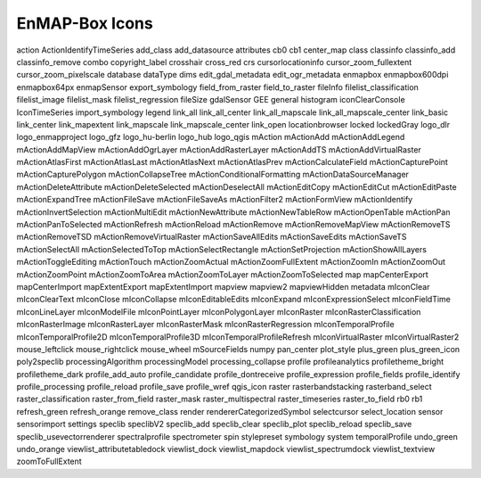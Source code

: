 EnMAP-Box Icons
###############

action    |action| ActionIdentifyTimeSeries    |ActionIdentifyTimeSeries| add_class    |add_class| add_datasource    |add_datasource| attributes    |attributes| cb0    |cb0| cb1    |cb1| center_map    |center_map| class    |class| classinfo    |classinfo| classinfo_add    |classinfo_add| classinfo_remove    |classinfo_remove| combo    |combo| copyright_label    |copyright_label| crosshair    |crosshair| cross_red    |cross_red| crs    |crs| cursorlocationinfo    |cursorlocationinfo| cursor_zoom_fullextent    |cursor_zoom_fullextent| cursor_zoom_pixelscale    |cursor_zoom_pixelscale| database    |database| dataType    |dataType| dims    |dims| edit_gdal_metadata    |edit_gdal_metadata| edit_ogr_metadata    |edit_ogr_metadata| enmapbox    |enmapbox| enmapbox600dpi    |enmapbox600dpi| enmapbox64px    |enmapbox64px| enmapSensor    |enmapSensor| export_symbology    |export_symbology| field_from_raster    |field_from_raster| field_to_raster    |field_to_raster| fileInfo    |fileInfo| filelist_classification    |filelist_classification| filelist_image    |filelist_image| filelist_mask    |filelist_mask| filelist_regression    |filelist_regression| fileSize    |fileSize| gdalSensor    |gdalSensor| GEE    |GEE| general    |general| histogram    |histogram| iconClearConsole    |iconClearConsole| IconTimeSeries    |IconTimeSeries| import_symbology    |import_symbology| legend    |legend| link_all    |link_all| link_all_center    |link_all_center| link_all_mapscale    |link_all_mapscale| link_all_mapscale_center    |link_all_mapscale_center| link_basic    |link_basic| link_center    |link_center| link_mapextent    |link_mapextent| link_mapscale    |link_mapscale| link_mapscale_center    |link_mapscale_center| link_open    |link_open| locationbrowser    |locationbrowser| locked    |locked| lockedGray    |lockedGray| logo_dlr    |logo_dlr| logo_enmapproject    |logo_enmapproject| logo_gfz    |logo_gfz| logo_hu-berlin    |logo_hu-berlin| logo_hub    |logo_hub| logo_qgis    |logo_qgis| mAction    |mAction| mActionAdd    |mActionAdd| mActionAddLegend    |mActionAddLegend| mActionAddMapView    |mActionAddMapView| mActionAddOgrLayer    |mActionAddOgrLayer| mActionAddRasterLayer    |mActionAddRasterLayer| mActionAddTS    |mActionAddTS| mActionAddVirtualRaster    |mActionAddVirtualRaster| mActionAtlasFirst    |mActionAtlasFirst| mActionAtlasLast    |mActionAtlasLast| mActionAtlasNext    |mActionAtlasNext| mActionAtlasPrev    |mActionAtlasPrev| mActionCalculateField    |mActionCalculateField| mActionCapturePoint    |mActionCapturePoint| mActionCapturePolygon    |mActionCapturePolygon| mActionCollapseTree    |mActionCollapseTree| mActionConditionalFormatting    |mActionConditionalFormatting| mActionDataSourceManager    |mActionDataSourceManager| mActionDeleteAttribute    |mActionDeleteAttribute| mActionDeleteSelected    |mActionDeleteSelected| mActionDeselectAll    |mActionDeselectAll| mActionEditCopy    |mActionEditCopy| mActionEditCut    |mActionEditCut| mActionEditPaste    |mActionEditPaste| mActionExpandTree    |mActionExpandTree| mActionFileSave    |mActionFileSave| mActionFileSaveAs    |mActionFileSaveAs| mActionFilter2    |mActionFilter2| mActionFormView    |mActionFormView| mActionIdentify    |mActionIdentify| mActionInvertSelection    |mActionInvertSelection| mActionMultiEdit    |mActionMultiEdit| mActionNewAttribute    |mActionNewAttribute| mActionNewTableRow    |mActionNewTableRow| mActionOpenTable    |mActionOpenTable| mActionPan    |mActionPan| mActionPanToSelected    |mActionPanToSelected| mActionRefresh    |mActionRefresh| mActionReload    |mActionReload| mActionRemove    |mActionRemove| mActionRemoveMapView    |mActionRemoveMapView| mActionRemoveTS    |mActionRemoveTS| mActionRemoveTSD    |mActionRemoveTSD| mActionRemoveVirtualRaster    |mActionRemoveVirtualRaster| mActionSaveAllEdits    |mActionSaveAllEdits| mActionSaveEdits    |mActionSaveEdits| mActionSaveTS    |mActionSaveTS| mActionSelectAll    |mActionSelectAll| mActionSelectedToTop    |mActionSelectedToTop| mActionSelectRectangle    |mActionSelectRectangle| mActionSetProjection    |mActionSetProjection| mActionShowAllLayers    |mActionShowAllLayers| mActionToggleEditing    |mActionToggleEditing| mActionTouch    |mActionTouch| mActionZoomActual    |mActionZoomActual| mActionZoomFullExtent    |mActionZoomFullExtent| mActionZoomIn    |mActionZoomIn| mActionZoomOut    |mActionZoomOut| mActionZoomPoint    |mActionZoomPoint| mActionZoomToArea    |mActionZoomToArea| mActionZoomToLayer    |mActionZoomToLayer| mActionZoomToSelected    |mActionZoomToSelected| map    |map| mapCenterExport    |mapCenterExport| mapCenterImport    |mapCenterImport| mapExtentExport    |mapExtentExport| mapExtentImport    |mapExtentImport| mapview    |mapview| mapview2    |mapview2| mapviewHidden    |mapviewHidden| metadata    |metadata| mIconClear    |mIconClear| mIconClearText    |mIconClearText| mIconClose    |mIconClose| mIconCollapse    |mIconCollapse| mIconEditableEdits    |mIconEditableEdits| mIconExpand    |mIconExpand| mIconExpressionSelect    |mIconExpressionSelect| mIconFieldTime    |mIconFieldTime| mIconLineLayer    |mIconLineLayer| mIconModelFile    |mIconModelFile| mIconPointLayer    |mIconPointLayer| mIconPolygonLayer    |mIconPolygonLayer| mIconRaster    |mIconRaster| mIconRasterClassification    |mIconRasterClassification| mIconRasterImage    |mIconRasterImage| mIconRasterLayer    |mIconRasterLayer| mIconRasterMask    |mIconRasterMask| mIconRasterRegression    |mIconRasterRegression| mIconTemporalProfile    |mIconTemporalProfile| mIconTemporalProfile2D    |mIconTemporalProfile2D| mIconTemporalProfile3D    |mIconTemporalProfile3D| mIconTemporalProfileRefresh    |mIconTemporalProfileRefresh| mIconVirtualRaster    |mIconVirtualRaster| mIconVirtualRaster2    |mIconVirtualRaster2| mouse_leftclick    |mouse_leftclick| mouse_rightclick    |mouse_rightclick| mouse_wheel    |mouse_wheel| mSourceFields    |mSourceFields| numpy    |numpy| pan_center    |pan_center| plot_style    |plot_style| plus_green    |plus_green| plus_green_icon    |plus_green_icon| poly2speclib    |poly2speclib| processingAlgorithm    |processingAlgorithm| processingModel    |processingModel| processing_collapse    |processing_collapse| profile    |profile| profileanalytics    |profileanalytics| profiletheme_bright    |profiletheme_bright| profiletheme_dark    |profiletheme_dark| profile_add_auto    |profile_add_auto| profile_candidate    |profile_candidate| profile_dontreceive    |profile_dontreceive| profile_expression    |profile_expression| profile_fields    |profile_fields| profile_identify    |profile_identify| profile_processing    |profile_processing| profile_reload    |profile_reload| profile_save    |profile_save| profile_wref    |profile_wref| qgis_icon    |qgis_icon| raster    |raster| rasterbandstacking    |rasterbandstacking| rasterband_select    |rasterband_select| raster_classification    |raster_classification| raster_from_field    |raster_from_field| raster_mask    |raster_mask| raster_multispectral    |raster_multispectral| raster_timeseries    |raster_timeseries| raster_to_field    |raster_to_field| rb0    |rb0| rb1    |rb1| refresh_green    |refresh_green| refresh_orange    |refresh_orange| remove_class    |remove_class| render    |render| rendererCategorizedSymbol    |rendererCategorizedSymbol| selectcursor    |selectcursor| select_location    |select_location| sensor    |sensor| sensorimport    |sensorimport| settings    |settings| speclib    |speclib| speclibV2    |speclibV2| speclib_add    |speclib_add| speclib_clear    |speclib_clear| speclib_plot    |speclib_plot| speclib_reload    |speclib_reload| speclib_save    |speclib_save| speclib_usevectorrenderer    |speclib_usevectorrenderer| spectralprofile    |spectralprofile| spectrometer    |spectrometer| spin    |spin| stylepreset    |stylepreset| symbology    |symbology| system    |system| temporalProfile    |temporalProfile| undo_green    |undo_green| undo_orange    |undo_orange| viewlist_attributetabledock    |viewlist_attributetabledock| viewlist_dock    |viewlist_dock| viewlist_mapdock    |viewlist_mapdock| viewlist_spectrumdock    |viewlist_spectrumdock| viewlist_textview    |viewlist_textview| zoomToFullExtent    |zoomToFullExtent| 


.. Substitutions definitions - AVOID EDITING PAST THIS LINE
   This will be automatically updated by the find_set_subst.py script.
   If you need to create a new substitution manually,
   please add it also to the substitutions.txt file in the
   source folder.

.. |ActionIdentifyTimeSeries| image:: /img/icons/ActionIdentifyTimeSeries.svg
   :width: 28px
.. |GEE| image:: /img/icons/GEE.svg
   :width: 28px
.. |IconTimeSeries| image:: /img/icons/IconTimeSeries.svg
   :width: 28px
.. |action| image:: /img/icons/action.svg
   :width: 28px
.. |add_class| image:: /img/icons/add_class.svg
   :width: 28px
.. |add_datasource| image:: /img/icons/add_datasource.svg
   :width: 28px
.. |attributes| image:: /img/icons/attributes.svg
   :width: 28px
.. |cb0| image:: /img/icons/cb0.png
   :width: 28px
.. |cb1| image:: /img/icons/cb1.png
   :width: 28px
.. |center_map| image:: /img/icons/center_map.svg
   :width: 28px
.. |class| image:: /img/icons/class.svg
   :width: 28px
.. |classinfo| image:: /img/icons/classinfo.svg
   :width: 28px
.. |classinfo_add| image:: /img/icons/classinfo_add.svg
   :width: 28px
.. |classinfo_remove| image:: /img/icons/classinfo_remove.svg
   :width: 28px
.. |combo| image:: /img/icons/combo.png
   :width: 28px
.. |copyright_label| image:: /img/icons/copyright_label.svg
   :width: 28px
.. |cross_red| image:: /img/icons/cross_red.svg
   :width: 28px
.. |crosshair| image:: /img/icons/crosshair.svg
   :width: 28px
.. |crs| image:: /img/icons/crs.svg
   :width: 28px
.. |cursor_zoom_fullextent| image:: /img/icons/cursor_zoom_fullextent.svg
   :width: 28px
.. |cursor_zoom_pixelscale| image:: /img/icons/cursor_zoom_pixelscale.svg
   :width: 28px
.. |cursorlocationinfo| image:: /img/icons/cursorlocationinfo.svg
   :width: 28px
.. |dataType| image:: /img/icons/dataType.svg
   :width: 28px
.. |database| image:: /img/icons/database.svg
   :width: 28px
.. |dims| image:: /img/icons/dims.svg
   :width: 28px
.. |edit_gdal_metadata| image:: /img/icons/edit_gdal_metadata.svg
   :width: 28px
.. |edit_ogr_metadata| image:: /img/icons/edit_ogr_metadata.svg
   :width: 28px
.. |enmapSensor| image:: /img/icons/enmapSensor.png
   :width: 28px
.. |enmapbox| image:: /img/icons/enmapbox.png
   :width: 28px
.. |enmapbox600dpi| image:: /img/icons/enmapbox600dpi.png
   :width: 28px
.. |enmapbox64px| image:: /img/icons/enmapbox64px.png
   :width: 28px
.. |export_symbology| image:: /img/icons/export_symbology.svg
   :width: 28px
.. |field_from_raster| image:: /img/icons/field_from_raster.svg
   :width: 28px
.. |field_to_raster| image:: /img/icons/field_to_raster.svg
   :width: 28px
.. |fileInfo| image:: /img/icons/fileInfo.svg
   :width: 28px
.. |fileSize| image:: /img/icons/fileSize.svg
   :width: 28px
.. |filelist_classification| image:: /img/icons/filelist_classification.svg
   :width: 28px
.. |filelist_image| image:: /img/icons/filelist_image.svg
   :width: 28px
.. |filelist_mask| image:: /img/icons/filelist_mask.svg
   :width: 28px
.. |filelist_regression| image:: /img/icons/filelist_regression.svg
   :width: 28px
.. |gdalSensor| image:: /img/icons/gdalSensor.svg
   :width: 28px
.. |general| image:: /img/icons/general.svg
   :width: 28px
.. |histogram| image:: /img/icons/histogram.svg
   :width: 28px
.. |iconClearConsole| image:: /img/icons/iconClearConsole.svg
   :width: 28px
.. |import_symbology| image:: /img/icons/import_symbology.svg
   :width: 28px
.. |legend| image:: /img/icons/legend.svg
   :width: 28px
.. |link_all| image:: /img/icons/link_all.svg
   :width: 28px
.. |link_all_center| image:: /img/icons/link_all_center.svg
   :width: 28px
.. |link_all_mapscale| image:: /img/icons/link_all_mapscale.svg
   :width: 28px
.. |link_all_mapscale_center| image:: /img/icons/link_all_mapscale_center.svg
   :width: 28px
.. |link_basic| image:: /img/icons/link_basic.svg
   :width: 28px
.. |link_center| image:: /img/icons/link_center.svg
   :width: 28px
.. |link_mapextent| image:: /img/icons/link_mapextent.svg
   :width: 28px
.. |link_mapscale| image:: /img/icons/link_mapscale.svg
   :width: 28px
.. |link_mapscale_center| image:: /img/icons/link_mapscale_center.svg
   :width: 28px
.. |link_open| image:: /img/icons/link_open.svg
   :width: 28px
.. |locationbrowser| image:: /img/icons/locationbrowser.svg
   :width: 28px
.. |locked| image:: /img/icons/locked.svg
   :width: 28px
.. |lockedGray| image:: /img/icons/lockedGray.svg
   :width: 28px
.. |logo_dlr| image:: /img/icons/logo_dlr.svg
   :width: 28px
.. |logo_enmapproject| image:: /img/icons/logo_enmapproject.png
   :width: 28px
.. |logo_gfz| image:: /img/icons/logo_gfz.svg
   :width: 28px
.. |logo_hu-berlin| image:: /img/icons/logo_hu-berlin.svg
   :width: 28px
.. |logo_hub| image:: /img/icons/logo_hub.svg
   :width: 28px
.. |logo_qgis| image:: /img/icons/logo_qgis.svg
   :width: 28px
.. |mAction| image:: /img/icons/mAction.svg
   :width: 28px
.. |mActionAdd| image:: /img/icons/mActionAdd.svg
   :width: 28px
.. |mActionAddLegend| image:: /img/icons/mActionAddLegend.svg
   :width: 28px
.. |mActionAddMapView| image:: /img/icons/mActionAddMapView.svg
   :width: 28px
.. |mActionAddOgrLayer| image:: /img/icons/mActionAddOgrLayer.svg
   :width: 28px
.. |mActionAddRasterLayer| image:: /img/icons/mActionAddRasterLayer.svg
   :width: 28px
.. |mActionAddTS| image:: /img/icons/mActionAddTS.svg
   :width: 28px
.. |mActionAddVirtualRaster| image:: /img/icons/mActionAddVirtualRaster.svg
   :width: 28px
.. |mActionAtlasFirst| image:: /img/icons/mActionAtlasFirst.svg
   :width: 28px
.. |mActionAtlasLast| image:: /img/icons/mActionAtlasLast.svg
   :width: 28px
.. |mActionAtlasNext| image:: /img/icons/mActionAtlasNext.svg
   :width: 28px
.. |mActionAtlasPrev| image:: /img/icons/mActionAtlasPrev.svg
   :width: 28px
.. |mActionCalculateField| image:: /img/icons/mActionCalculateField.svg
   :width: 28px
.. |mActionCapturePoint| image:: /img/icons/mActionCapturePoint.svg
   :width: 28px
.. |mActionCapturePolygon| image:: /img/icons/mActionCapturePolygon.svg
   :width: 28px
.. |mActionCollapseTree| image:: /img/icons/mActionCollapseTree.svg
   :width: 28px
.. |mActionConditionalFormatting| image:: /img/icons/mActionConditionalFormatting.svg
   :width: 28px
.. |mActionDataSourceManager| image:: /img/icons/mActionDataSourceManager.svg
   :width: 28px
.. |mActionDeleteAttribute| image:: /img/icons/mActionDeleteAttribute.svg
   :width: 28px
.. |mActionDeleteSelected| image:: /img/icons/mActionDeleteSelected.svg
   :width: 28px
.. |mActionDeselectAll| image:: /img/icons/mActionDeselectAll.svg
   :width: 28px
.. |mActionEditCopy| image:: /img/icons/mActionEditCopy.svg
   :width: 28px
.. |mActionEditCut| image:: /img/icons/mActionEditCut.svg
   :width: 28px
.. |mActionEditPaste| image:: /img/icons/mActionEditPaste.svg
   :width: 28px
.. |mActionExpandTree| image:: /img/icons/mActionExpandTree.svg
   :width: 28px
.. |mActionFileSave| image:: /img/icons/mActionFileSave.svg
   :width: 28px
.. |mActionFileSaveAs| image:: /img/icons/mActionFileSaveAs.svg
   :width: 28px
.. |mActionFilter2| image:: /img/icons/mActionFilter2.svg
   :width: 28px
.. |mActionFormView| image:: /img/icons/mActionFormView.svg
   :width: 28px
.. |mActionIdentify| image:: /img/icons/mActionIdentify.svg
   :width: 28px
.. |mActionInvertSelection| image:: /img/icons/mActionInvertSelection.svg
   :width: 28px
.. |mActionMultiEdit| image:: /img/icons/mActionMultiEdit.svg
   :width: 28px
.. |mActionNewAttribute| image:: /img/icons/mActionNewAttribute.svg
   :width: 28px
.. |mActionNewTableRow| image:: /img/icons/mActionNewTableRow.svg
   :width: 28px
.. |mActionOpenTable| image:: /img/icons/mActionOpenTable.svg
   :width: 28px
.. |mActionPan| image:: /img/icons/mActionPan.svg
   :width: 28px
.. |mActionPanToSelected| image:: /img/icons/mActionPanToSelected.svg
   :width: 28px
.. |mActionRefresh| image:: /img/icons/mActionRefresh.svg
   :width: 28px
.. |mActionReload| image:: /img/icons/mActionReload.svg
   :width: 28px
.. |mActionRemove| image:: /img/icons/mActionRemove.svg
   :width: 28px
.. |mActionRemoveMapView| image:: /img/icons/mActionRemoveMapView.svg
   :width: 28px
.. |mActionRemoveTS| image:: /img/icons/mActionRemoveTS.svg
   :width: 28px
.. |mActionRemoveTSD| image:: /img/icons/mActionRemoveTSD.svg
   :width: 28px
.. |mActionRemoveVirtualRaster| image:: /img/icons/mActionRemoveVirtualRaster.svg
   :width: 28px
.. |mActionSaveAllEdits| image:: /img/icons/mActionSaveAllEdits.svg
   :width: 28px
.. |mActionSaveEdits| image:: /img/icons/mActionSaveEdits.svg
   :width: 28px
.. |mActionSaveTS| image:: /img/icons/mActionSaveTS.svg
   :width: 28px
.. |mActionSelectAll| image:: /img/icons/mActionSelectAll.svg
   :width: 28px
.. |mActionSelectRectangle| image:: /img/icons/mActionSelectRectangle.svg
   :width: 28px
.. |mActionSelectedToTop| image:: /img/icons/mActionSelectedToTop.svg
   :width: 28px
.. |mActionSetProjection| image:: /img/icons/mActionSetProjection.svg
   :width: 28px
.. |mActionShowAllLayers| image:: /img/icons/mActionShowAllLayers.svg
   :width: 28px
.. |mActionToggleEditing| image:: /img/icons/mActionToggleEditing.svg
   :width: 28px
.. |mActionTouch| image:: /img/icons/mActionTouch.svg
   :width: 28px
.. |mActionZoomActual| image:: /img/icons/mActionZoomActual.svg
   :width: 28px
.. |mActionZoomFullExtent| image:: /img/icons/mActionZoomFullExtent.svg
   :width: 28px
.. |mActionZoomIn| image:: /img/icons/mActionZoomIn.svg
   :width: 28px
.. |mActionZoomOut| image:: /img/icons/mActionZoomOut.svg
   :width: 28px
.. |mActionZoomPoint| image:: /img/icons/mActionZoomPoint.svg
   :width: 28px
.. |mActionZoomToArea| image:: /img/icons/mActionZoomToArea.svg
   :width: 28px
.. |mActionZoomToLayer| image:: /img/icons/mActionZoomToLayer.svg
   :width: 28px
.. |mActionZoomToSelected| image:: /img/icons/mActionZoomToSelected.svg
   :width: 28px
.. |mIconClear| image:: /img/icons/mIconClear.svg
   :width: 28px
.. |mIconClearText| image:: /img/icons/mIconClearText.svg
   :width: 28px
.. |mIconClose| image:: /img/icons/mIconClose.svg
   :width: 28px
.. |mIconCollapse| image:: /img/icons/mIconCollapse.svg
   :width: 28px
.. |mIconEditableEdits| image:: /img/icons/mIconEditableEdits.svg
   :width: 28px
.. |mIconExpand| image:: /img/icons/mIconExpand.svg
   :width: 28px
.. |mIconExpressionSelect| image:: /img/icons/mIconExpressionSelect.svg
   :width: 28px
.. |mIconFieldTime| image:: /img/icons/mIconFieldTime.svg
   :width: 28px
.. |mIconLineLayer| image:: /img/icons/mIconLineLayer.svg
   :width: 28px
.. |mIconModelFile| image:: /img/icons/mIconModelFile.svg
   :width: 28px
.. |mIconPointLayer| image:: /img/icons/mIconPointLayer.svg
   :width: 28px
.. |mIconPolygonLayer| image:: /img/icons/mIconPolygonLayer.svg
   :width: 28px
.. |mIconRaster| image:: /img/icons/mIconRaster.svg
   :width: 28px
.. |mIconRasterClassification| image:: /img/icons/mIconRasterClassification.svg
   :width: 28px
.. |mIconRasterImage| image:: /img/icons/mIconRasterImage.svg
   :width: 28px
.. |mIconRasterLayer| image:: /img/icons/mIconRasterLayer.svg
   :width: 28px
.. |mIconRasterMask| image:: /img/icons/mIconRasterMask.svg
   :width: 28px
.. |mIconRasterRegression| image:: /img/icons/mIconRasterRegression.svg
   :width: 28px
.. |mIconTemporalProfile| image:: /img/icons/mIconTemporalProfile.svg
   :width: 28px
.. |mIconTemporalProfile2D| image:: /img/icons/mIconTemporalProfile2D.svg
   :width: 28px
.. |mIconTemporalProfile3D| image:: /img/icons/mIconTemporalProfile3D.svg
   :width: 28px
.. |mIconTemporalProfileRefresh| image:: /img/icons/mIconTemporalProfileRefresh.svg
   :width: 28px
.. |mIconVirtualRaster| image:: /img/icons/mIconVirtualRaster.svg
   :width: 28px
.. |mIconVirtualRaster2| image:: /img/icons/mIconVirtualRaster2.svg
   :width: 28px
.. |mSourceFields| image:: /img/icons/mSourceFields.svg
   :width: 28px
.. |map| image:: /img/icons/map.svg
   :width: 28px
.. |mapCenterExport| image:: /img/icons/mapCenterExport.svg
   :width: 28px
.. |mapCenterImport| image:: /img/icons/mapCenterImport.svg
   :width: 28px
.. |mapExtentExport| image:: /img/icons/mapExtentExport.svg
   :width: 28px
.. |mapExtentImport| image:: /img/icons/mapExtentImport.svg
   :width: 28px
.. |mapview| image:: /img/icons/mapview.svg
   :width: 28px
.. |mapview2| image:: /img/icons/mapview2.svg
   :width: 28px
.. |mapviewHidden| image:: /img/icons/mapviewHidden.svg
   :width: 28px
.. |metadata| image:: /img/icons/metadata.svg
   :width: 28px
.. |mouse_leftclick| image:: /img/icons/mouse_leftclick.svg
   :width: 28px
.. |mouse_rightclick| image:: /img/icons/mouse_rightclick.svg
   :width: 28px
.. |mouse_wheel| image:: /img/icons/mouse_wheel.svg
   :width: 28px
.. |numpy| image:: /img/icons/numpy.png
   :width: 28px
.. |pan_center| image:: /img/icons/pan_center.svg
   :width: 28px
.. |plot_style| image:: /img/icons/plot_style.svg
   :width: 28px
.. |plus_green| image:: /img/icons/plus_green.svg
   :width: 28px
.. |plus_green_icon| image:: /img/icons/plus_green_icon.svg
   :width: 28px
.. |poly2speclib| image:: /img/icons/poly2speclib.svg
   :width: 28px
.. |processingAlgorithm| image:: /img/icons/processingAlgorithm.svg
   :width: 28px
.. |processingModel| image:: /img/icons/processingModel.svg
   :width: 28px
.. |processing_collapse| image:: /img/icons/processing_collapse.svg
   :width: 28px
.. |profile| image:: /img/icons/profile.svg
   :width: 28px
.. |profile_add_auto| image:: /img/icons/profile_add_auto.svg
   :width: 28px
.. |profile_candidate| image:: /img/icons/profile_candidate.svg
   :width: 28px
.. |profile_dontreceive| image:: /img/icons/profile_dontreceive.svg
   :width: 28px
.. |profile_expression| image:: /img/icons/profile_expression.svg
   :width: 28px
.. |profile_fields| image:: /img/icons/profile_fields.svg
   :width: 28px
.. |profile_identify| image:: /img/icons/profile_identify.svg
   :width: 28px
.. |profile_processing| image:: /img/icons/profile_processing.svg
   :width: 28px
.. |profile_reload| image:: /img/icons/profile_reload.svg
   :width: 28px
.. |profile_save| image:: /img/icons/profile_save.svg
   :width: 28px
.. |profile_wref| image:: /img/icons/profile_wref.svg
   :width: 28px
.. |profileanalytics| image:: /img/icons/profileanalytics.svg
   :width: 28px
.. |profiletheme_bright| image:: /img/icons/profiletheme_bright.svg
   :width: 28px
.. |profiletheme_dark| image:: /img/icons/profiletheme_dark.svg
   :width: 28px
.. |qgis_icon| image:: /img/icons/qgis_icon.svg
   :width: 28px
.. |raster| image:: /img/icons/raster.svg
   :width: 28px
.. |raster_classification| image:: /img/icons/raster_classification.svg
   :width: 28px
.. |raster_from_field| image:: /img/icons/raster_from_field.svg
   :width: 28px
.. |raster_mask| image:: /img/icons/raster_mask.svg
   :width: 28px
.. |raster_multispectral| image:: /img/icons/raster_multispectral.svg
   :width: 28px
.. |raster_timeseries| image:: /img/icons/raster_timeseries.svg
   :width: 28px
.. |raster_to_field| image:: /img/icons/raster_to_field.svg
   :width: 28px
.. |rasterband_select| image:: /img/icons/rasterband_select.svg
   :width: 28px
.. |rasterbandstacking| image:: /img/icons/rasterbandstacking.svg
   :width: 28px
.. |rb0| image:: /img/icons/rb0.png
   :width: 28px
.. |rb1| image:: /img/icons/rb1.png
   :width: 28px
.. |refresh_green| image:: /img/icons/refresh_green.svg
   :width: 28px
.. |refresh_orange| image:: /img/icons/refresh_orange.svg
   :width: 28px
.. |remove_class| image:: /img/icons/remove_class.svg
   :width: 28px
.. |render| image:: /img/icons/render.svg
   :width: 28px
.. |rendererCategorizedSymbol| image:: /img/icons/rendererCategorizedSymbol.svg
   :width: 28px
.. |select_location| image:: /img/icons/select_location.svg
   :width: 28px
.. |selectcursor| image:: /img/icons/selectcursor.svg
   :width: 28px
.. |sensor| image:: /img/icons/sensor.png
   :width: 28px
.. |sensorimport| image:: /img/icons/sensorimport.svg
   :width: 28px
.. |settings| image:: /img/icons/settings.svg
   :width: 28px
.. |speclib| image:: /img/icons/speclib.svg
   :width: 28px
.. |speclibV2| image:: /img/icons/speclibV2.svg
   :width: 28px
.. |speclib_add| image:: /img/icons/speclib_add.svg
   :width: 28px
.. |speclib_clear| image:: /img/icons/speclib_clear.svg
   :width: 28px
.. |speclib_plot| image:: /img/icons/speclib_plot.svg
   :width: 28px
.. |speclib_reload| image:: /img/icons/speclib_reload.svg
   :width: 28px
.. |speclib_save| image:: /img/icons/speclib_save.svg
   :width: 28px
.. |speclib_usevectorrenderer| image:: /img/icons/speclib_usevectorrenderer.svg
   :width: 28px
.. |spectralprofile| image:: /img/icons/spectralprofile.svg
   :width: 28px
.. |spectrometer| image:: /img/icons/spectrometer.svg
   :width: 28px
.. |spin| image:: /img/icons/spin.png
   :width: 28px
.. |stylepreset| image:: /img/icons/stylepreset.svg
   :width: 28px
.. |symbology| image:: /img/icons/symbology.svg
   :width: 28px
.. |system| image:: /img/icons/system.svg
   :width: 28px
.. |temporalProfile| image:: /img/icons/temporalProfile.svg
   :width: 28px
.. |undo_green| image:: /img/icons/undo_green.svg
   :width: 28px
.. |undo_orange| image:: /img/icons/undo_orange.svg
   :width: 28px
.. |viewlist_attributetabledock| image:: /img/icons/viewlist_attributetabledock.svg
   :width: 28px
.. |viewlist_dock| image:: /img/icons/viewlist_dock.svg
   :width: 28px
.. |viewlist_mapdock| image:: /img/icons/viewlist_mapdock.svg
   :width: 28px
.. |viewlist_spectrumdock| image:: /img/icons/viewlist_spectrumdock.svg
   :width: 28px
.. |viewlist_textview| image:: /img/icons/viewlist_textview.svg
   :width: 28px
.. |zoomToFullExtent| image:: /img/icons/zoomToFullExtent.svg
   :width: 28px
